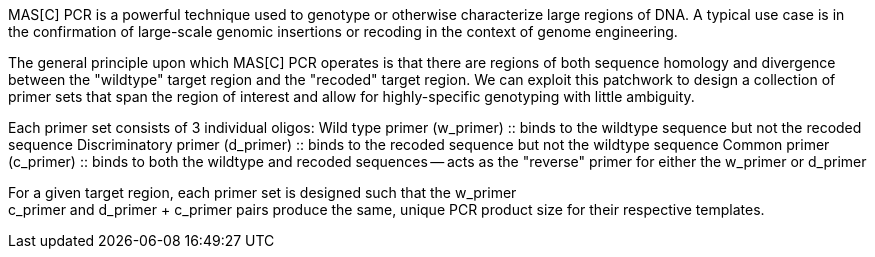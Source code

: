 MAS[C] PCR is a powerful technique used to genotype or otherwise characterize
large regions of DNA. A typical use case is in the confirmation of large-scale
genomic insertions or recoding in the context of genome engineering. 

The general principle upon which MAS[C] PCR operates is that there are regions
of both sequence homology and divergence between the "wildtype" target region
and the "recoded" target region. We can exploit this patchwork to design a
collection of primer sets that span the region of interest and allow for 
highly-specific genotyping with little ambiguity.

Each primer set consists of 3 individual oligos: 
    Wild type primer (w_primer) :: binds to the wildtype sequence but not the 
                                   recoded sequence
    Discriminatory primer (d_primer) :: binds to the recoded sequence but not 
                                        the wildtype sequence
    Common primer (c_primer) :: binds to both the wildtype and recoded 
                                sequences -- acts as the "reverse" primer for
                                either the w_primer or d_primer

For a given target region, each primer set is designed such that the w_primer +
c_primer and d_primer + c_primer pairs produce the same, unique PCR product
size for their respective templates. 
